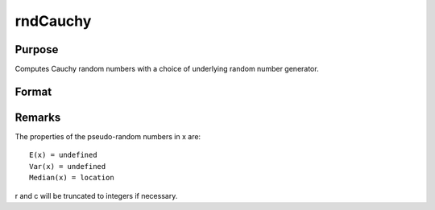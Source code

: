 
rndCauchy
==============================================

Purpose
----------------

Computes Cauchy random numbers with a choice of underlying random number generator.

Format
----------------
.. function:: rndCauchy(rows, cols, location, scale, state) 
			  rndCauchy(rows, cols, location, scale)

    :param rows: number of rows of resulting matrix.
    :type rows: Scalar

    :param cols: number of columns of resulting matrix.
    :type cols: Scalar

    :param location: 
    :type location: Scalar or ExE conformable matrix with rows and cols

    :param scale: 
    :type scale: Scalar or ExE conformable matrix with rows and cols

    :param state: 
        Scalar case:state = starting seed value only. If -1, GAUSS
        computes the starting seed based on the system clock.Opaque vector case:state = the state vector returned from a previous
        call to one of the standard random number functions.
    :type state: Optional argument - scalar or opaque vector

    :returns: r (*rows x  cols matrix*), Cauchy distributed random numbers.

    :returns: newstate (*Opaque vector*), the updated state.



Remarks
-------

The properties of the pseudo-random numbers in x are:

::

   E(x) = undefined
   Var(x) = undefined
   Median(x) = location

r and c will be truncated to integers if necessary.

